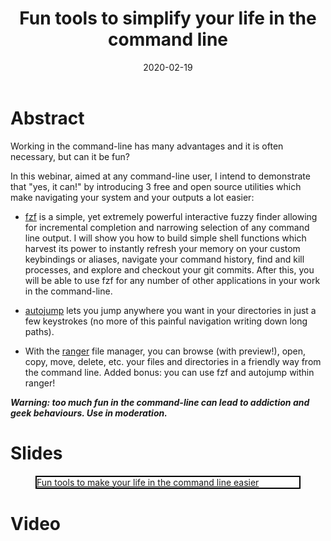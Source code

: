 #+title: Fun tools to simplify your life in the command line
#+slug: cli_tools
#+tags[]: cli shell
#+categories[]: webinar
#+date: 2020-02-19

#+OPTIONS: toc:1

* Abstract

#+BEGIN_definition
Working in the command-line has many advantages and it is often necessary, but can it be fun?

In this webinar, aimed at any command-line user, I intend to demonstrate that "yes, it can!" by introducing 3 free and open source utilities which make navigating your system and your outputs a lot easier:

- [[https://github.com/junegunn/fzf][fzf]] is a simple, yet extremely powerful interactive fuzzy finder allowing for incremental completion and narrowing selection of any command line output. I will show you how to build simple shell functions which harvest its power to instantly refresh your memory on your custom keybindings or aliases, navigate your command history, find and kill processes, and explore and checkout your git commits. After this, you will be able to use fzf for any number of other applications in your work in the command-line.

- [[https://github.com/wting/autojump][autojump]] lets you jump anywhere you want in your directories in just a few keystrokes (no more of this painful navigation writing down long paths).

- With the [[https://github.com/ranger/ranger][ranger]] file manager, you can browse (with preview!), open, copy, move, delete, etc. your files and directories in a friendly way from the command line. Added bonus: you can use fzf and autojump within ranger!

/**Warning: too much fun in the command-line can lead to addiction and geek behaviours. Use in moderation.**/
#+END_definition

* Slides

#+BEGIN_center
#+CAPTION: [[https://westgrid-webinars.netlify.com/cli_tools#/][Fun tools to make your life in the command line easier]]
#+ATTR_HTML: :title Fun tools to make your life in the command line easier
#+ATTR_HTML: :width 700 :style border:2px solid black;
[[/img/cli_tools_slides.png]]
#+END_center

* Video

